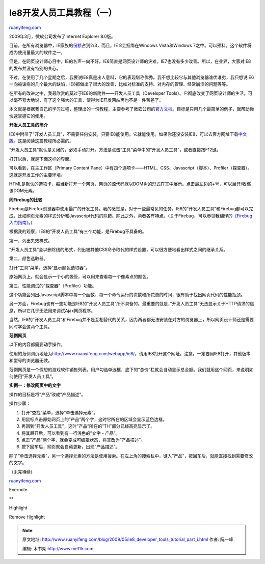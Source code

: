 .. _200905_ie8_developer_tools_tutorial_part_i:

Ie8开发人员工具教程（一）
============================================

`ruanyifeng.com <http://www.ruanyifeng.com/blog/2009/05/ie8_developer_tools_tutorial_part_i.html>`__

2009年3月，微软公司发布了Internet Explorer 8.0版。

目前，在所有浏览器中，IE家族的\ `份额 <http://en.wikipedia.org/wiki/Usage_share_of_web_browsers>`__\ 占到2/3，而且，IE
8会捆绑在Windows Vista和Windows
7之中。可以预料，这个软件将成为使用量最大的软件之一。

但是，在网页设计师心目中，IE的名声一向不好。IE6简直是网页设计师的灾难，IE7也没有多少改善。所以，在业界，大家对IE8的发布并没有特别的关心。

不过，在使用了几个星期之后，我要说IE8真是出人意料，它的表现堪称优秀。我不想比较它与其他浏览器谁优谁劣，我只想说IE6一向被诟病的几个最大的缺陷，IE8都做出了很大的改善，比如对标准的支持、对内存的管理、经常崩溃的问题等等。

在所有的改进之中，我最欣赏的莫过于IE8的新附件——开发人员工具（Developer
Tools）。它彻底改变了网页设计师的生活，可以毫不夸大地说，有了这个强大的工具，使得为IE开发网站再也不是一件苦差了。

本文就是根据我自己的学习过程，整理出的一份教程，主要参考了微软公司的\ `官方文档 <http://msdn.microsoft.com/en-us/library/dd565628(VS.85).aspx>`__\ 。目标是只用几个最简单的例子，就帮助你快速掌握它的使用。

**开发人员工具的简介**

IE8中附带了”开发人员工具”，不需要任何安装。只要IE8能使用，它就能使用。如果你还没安装IE8，可以去官方网址下载\ `中文版 <http://www.microsoft.com/china/windows/internet-explorer/>`__\ 。这是阅读这篇教程所必需的。

“开发人员工具”默认是关闭的，必须手动打开。方法是点击”工具”菜单中的”开发人员工具”，或者直接按F12键。

打开以后，就是下面这样的界面。

可以看到，在主工作区（Primary Content
Pane）中有四个选项卡——HTML、CSS、Javascript（脚本）、Profiler（探查器）。这就是开发工作的主要环境。

HTML是默认的选项卡，每当新打开一个网页，网页的源代码就以DOM树的形式在其中展示。点击最左边的+号，可以展开/收缩该DOM元素。

**同Firebug的比较**

Firebug是Firefox浏览器中使用最广的开发工具。我的感觉是，对于一些最常见的任务，IE8的”开发人员工具”和Firebug都可以完成，比如网页元素的样式分析和Javascript代码的除错。除此之外，两者各有特点。（关于Firebug，可以参见我翻译的\ `《Firebug入门指南》 <http://www.ruanyifeng.com/blog/2008/06/firebug_tutorial.html>`__\ 。）

根据我的观察，IE8的”开发人员工具”有三个功能，是Firebug不具备的。

第一，列出失效样式。

“开发人员工具”会以删除线的形式，列出被其他CSS命令取代的样式设置，可以很方便地看出样式之间的继承关系。

第二，颜色选取器。

打开”工具”菜单，选择”显示颜色选取器”。

原始网页上，就会显示一个小的吸管，可以用来查看每一个像素点的颜色。

第三，性能调试的”探查器”（Profiler）功能。

这个功能会列出Javascript脚本中每一个函数、每一个命令运行的次数和所花费的时间，很有助于找出网页代码的性能瓶颈。

另一方面，Firebug也有一些功能是IE8的”开发人员工具”所不具备的。最重要的就是，”开发人员工具”无法显示关于HTTP请求的信息，所以它几乎无法用来调试Ajax网页程序。

当然，IE8的”开发人员工具”和Firebug并不是互相替代的关系，因为两者都无法安装在对方的浏览器上，所以网页设计师还是需要同时学会这两个工具。

**范例网页**

以下的内容都需要动手操作。

使用的范例网页地址为\ `http://www.ruanyifeng.com/webapp/ie8/ <http://www.ruanyifeng.com/webapp/ie8/>`__\ ，请用IE8打开这个网址。注意，一定要用IE8打开，其他版本和型号的浏览器无效。

范例网页是一个假想的游戏软件销售列表。用户勾选单选框，底下的”总价”栏就会自动显示总金额。我们就用这个网页，来说明如何使用”开发人员工具”。

**实例一：修改网页中的文字**

操作的目标是将”产品”改成”产品描述”。

操作步骤：

1. 打开”查找”菜单，选择”单击选择元素”。

2. 用鼠标点击原始网页上的”产品”两个字，这时它所在的区域会显示蓝色边框。

3. 再回到”开发人员工具”，这时”产品”所在的”TH”部分已经高亮显示了。

4. 将其展开后，可以看到有一行浅色的”文字 - 产品”。

5. 点击”产品”两个字，就会变成可编辑状态，将其改为”产品描述”。

6. 按下回车后，网页就会自动更新，出现”产品描述”。

除了”单击选择元素”，另一个选择元素的方法是使用搜索。在左上角的搜索栏中，键入”产品”，按回车后，就能直接找到需要修改的文字。

（未完待续）

`ruanyifeng.com <http://www.ruanyifeng.com/blog/2009/05/ie8_developer_tools_tutorial_part_i.html>`__

Evernote

**

Highlight

Remove Highlight

.. note::
    原文地址: http://www.ruanyifeng.com/blog/2009/05/ie8_developer_tools_tutorial_part_i.html 
    作者: 阮一峰 

    编辑: 木书架 http://www.me115.com